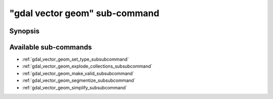 .. _gdal_vector_geom_subcommand:

================================================================================
"gdal vector geom" sub-command
================================================================================

.. versionadded:: 3.11

.. only:: html

    Geometry operations on a vector dataset

.. Index:: gdal vector geom

Synopsis
--------

.. program-output:: gdal vector geom --help-doc

Available sub-commands
----------------------

- :ref:`gdal_vector_geom_set_type_subsubcommand`
- :ref:`gdal_vector_geom_explode_collections_subsubcommand`
- :ref:`gdal_vector_geom_make_valid_subsubcommand`
- :ref:`gdal_vector_geom_segmentize_subsubcommand`
- :ref:`gdal_vector_geom_simplify_subsubcommand`
